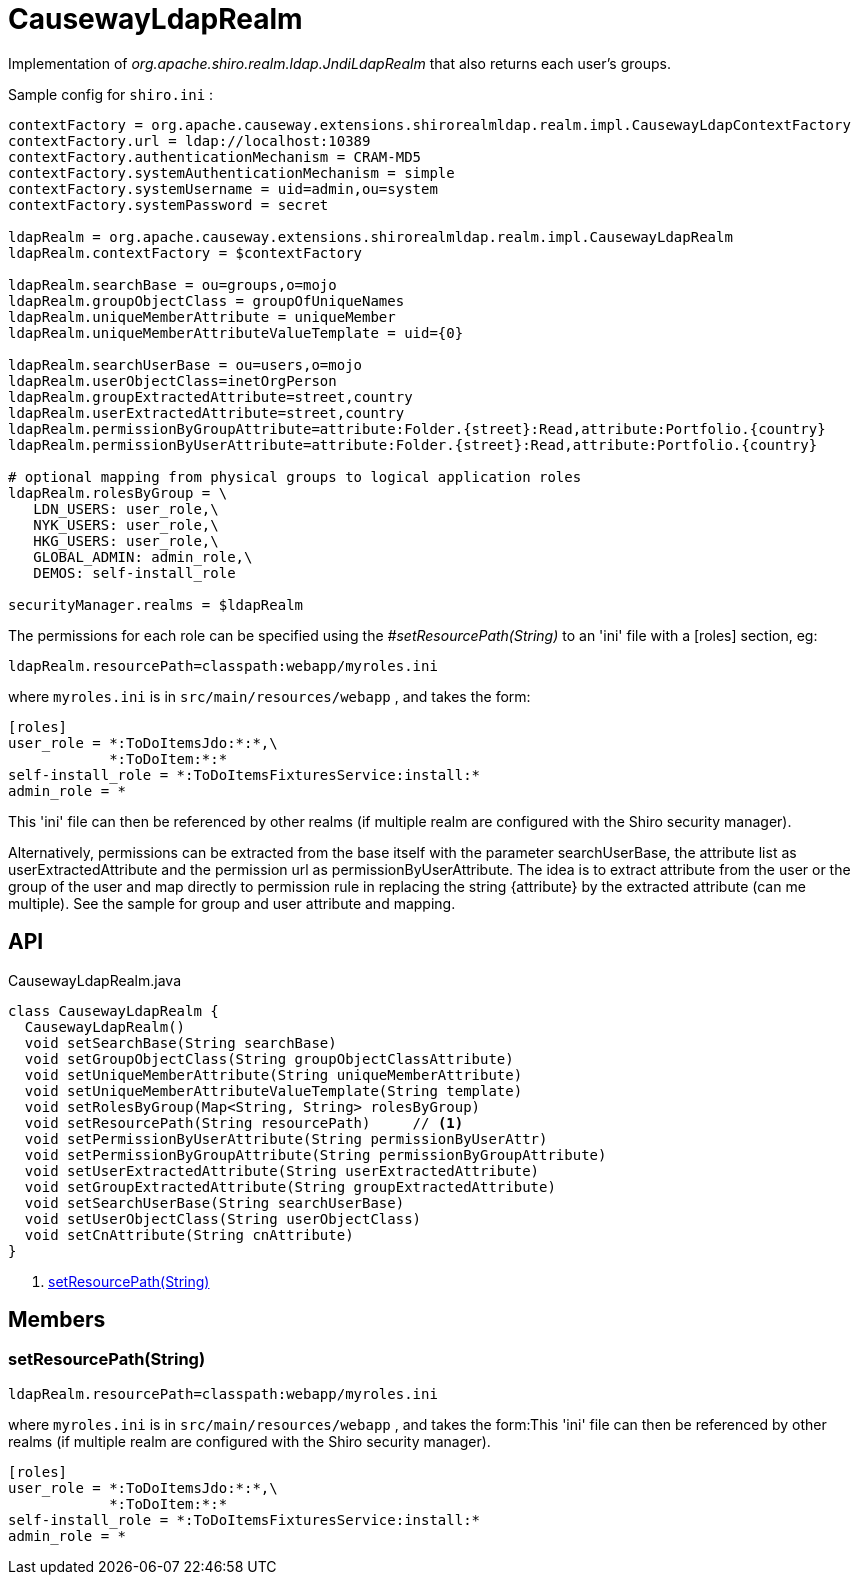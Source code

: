 = CausewayLdapRealm
:Notice: Licensed to the Apache Software Foundation (ASF) under one or more contributor license agreements. See the NOTICE file distributed with this work for additional information regarding copyright ownership. The ASF licenses this file to you under the Apache License, Version 2.0 (the "License"); you may not use this file except in compliance with the License. You may obtain a copy of the License at. http://www.apache.org/licenses/LICENSE-2.0 . Unless required by applicable law or agreed to in writing, software distributed under the License is distributed on an "AS IS" BASIS, WITHOUT WARRANTIES OR  CONDITIONS OF ANY KIND, either express or implied. See the License for the specific language governing permissions and limitations under the License.

Implementation of _org.apache.shiro.realm.ldap.JndiLdapRealm_ that also returns each user's groups.

Sample config for `shiro.ini` :

----

contextFactory = org.apache.causeway.extensions.shirorealmldap.realm.impl.CausewayLdapContextFactory
contextFactory.url = ldap://localhost:10389
contextFactory.authenticationMechanism = CRAM-MD5
contextFactory.systemAuthenticationMechanism = simple
contextFactory.systemUsername = uid=admin,ou=system
contextFactory.systemPassword = secret

ldapRealm = org.apache.causeway.extensions.shirorealmldap.realm.impl.CausewayLdapRealm
ldapRealm.contextFactory = $contextFactory

ldapRealm.searchBase = ou=groups,o=mojo
ldapRealm.groupObjectClass = groupOfUniqueNames
ldapRealm.uniqueMemberAttribute = uniqueMember
ldapRealm.uniqueMemberAttributeValueTemplate = uid={0}

ldapRealm.searchUserBase = ou=users,o=mojo
ldapRealm.userObjectClass=inetOrgPerson
ldapRealm.groupExtractedAttribute=street,country
ldapRealm.userExtractedAttribute=street,country
ldapRealm.permissionByGroupAttribute=attribute:Folder.{street}:Read,attribute:Portfolio.{country}
ldapRealm.permissionByUserAttribute=attribute:Folder.{street}:Read,attribute:Portfolio.{country}

# optional mapping from physical groups to logical application roles
ldapRealm.rolesByGroup = \
   LDN_USERS: user_role,\
   NYK_USERS: user_role,\
   HKG_USERS: user_role,\
   GLOBAL_ADMIN: admin_role,\
   DEMOS: self-install_role

securityManager.realms = $ldapRealm
----

The permissions for each role can be specified using the _#setResourcePath(String)_ to an 'ini' file with a [roles] section, eg:

----

ldapRealm.resourcePath=classpath:webapp/myroles.ini
----

where `myroles.ini` is in `src/main/resources/webapp` , and takes the form:

----

[roles]
user_role = *:ToDoItemsJdo:*:*,\
            *:ToDoItem:*:*
self-install_role = *:ToDoItemsFixturesService:install:*
admin_role = *
----

This 'ini' file can then be referenced by other realms (if multiple realm are configured with the Shiro security manager).

Alternatively, permissions can be extracted from the base itself with the parameter searchUserBase, the attribute list as userExtractedAttribute and the permission url as permissionByUserAttribute. The idea is to extract attribute from the user or the group of the user and map directly to permission rule in replacing the string {attribute} by the extracted attribute (can me multiple). See the sample for group and user attribute and mapping.

== API

[source,java]
.CausewayLdapRealm.java
----
class CausewayLdapRealm {
  CausewayLdapRealm()
  void setSearchBase(String searchBase)
  void setGroupObjectClass(String groupObjectClassAttribute)
  void setUniqueMemberAttribute(String uniqueMemberAttribute)
  void setUniqueMemberAttributeValueTemplate(String template)
  void setRolesByGroup(Map<String, String> rolesByGroup)
  void setResourcePath(String resourcePath)     // <.>
  void setPermissionByUserAttribute(String permissionByUserAttr)
  void setPermissionByGroupAttribute(String permissionByGroupAttribute)
  void setUserExtractedAttribute(String userExtractedAttribute)
  void setGroupExtractedAttribute(String groupExtractedAttribute)
  void setSearchUserBase(String searchUserBase)
  void setUserObjectClass(String userObjectClass)
  void setCnAttribute(String cnAttribute)
}
----

<.> xref:#setResourcePath_String[setResourcePath(String)]
+
--

--

== Members

[#setResourcePath_String]
=== setResourcePath(String)

----

ldapRealm.resourcePath=classpath:webapp/myroles.ini
----

where `myroles.ini` is in `src/main/resources/webapp` , and takes the form:This 'ini' file can then be referenced by other realms (if multiple realm are configured with the Shiro security manager).

----

[roles]
user_role = *:ToDoItemsJdo:*:*,\
            *:ToDoItem:*:*
self-install_role = *:ToDoItemsFixturesService:install:*
admin_role = *
----


